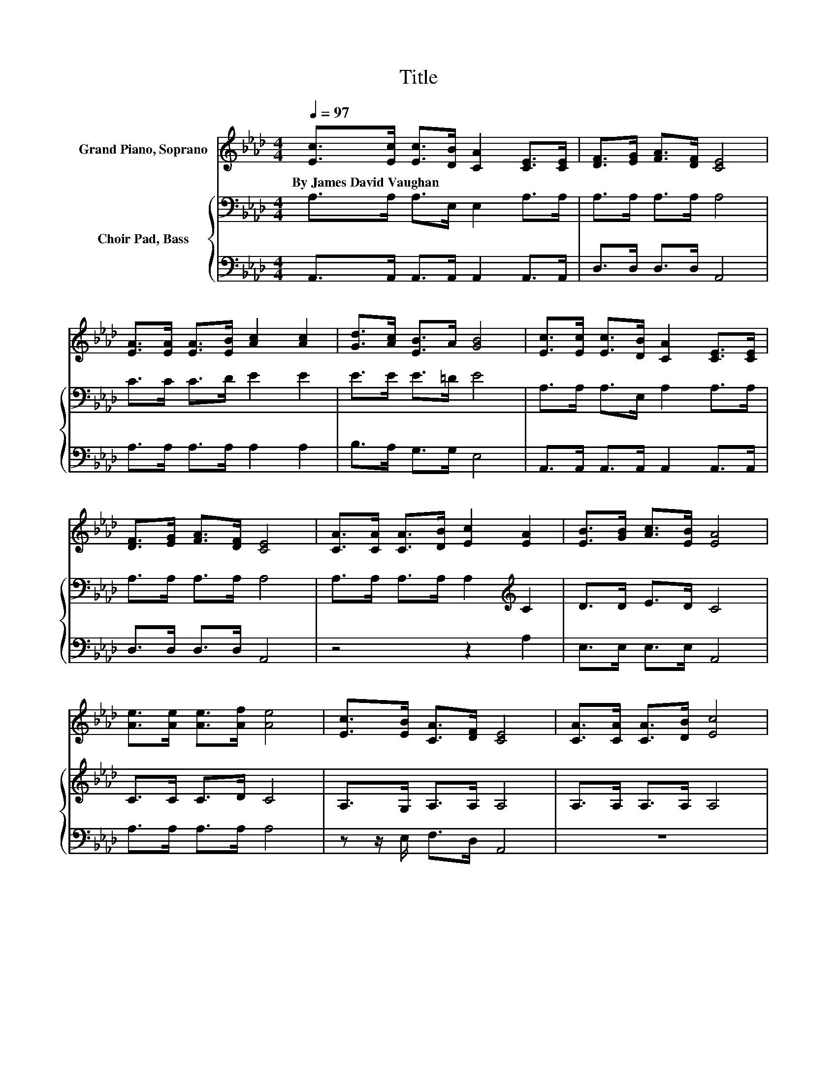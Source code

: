 X:1
T:Title
%%score ( 1 2 ) { 3 | 4 }
L:1/8
Q:1/4=97
M:4/4
K:Ab
V:1 treble nm="Grand Piano, Soprano"
V:2 treble 
V:3 bass nm="Choir Pad, Bass"
V:4 bass 
V:1
 [Ec]>[Ec] [Ec]>[DB] [CA]2 [CE]>[CE] | [DF]>[EG] [FA]>[DF] [CE]4 | %2
w: By~James~David~Vaughan * * * * * *||
 [EA]>[EA] [EA]>[EB] [Ac]2 [Ac]2 | [Gd]>[Ac] [EB]>A [GB]4 | [Ec]>[Ec] [Ec]>[DB] [CA]2 [CE]>[CE] | %5
w: |||
 [DF]>[EG] [FA]>[DF] [CE]4 | [CA]>[CA] [CA]>[DB] [Ec]2 [EA]2 | [EB]>[GB] [Ac]>[EB] [EA]4 | %8
w: |||
 [Ae]>[Ae] [Ae]>[Af] [Ae]4 | [Ec]>[EB] [CA]>[DF] [CE]4 | [CA]>[CA] [CA]>[DB] [Ec]4 | %11
w: |||
 [Ae]>[Ac] [GB]>A [GB]4 | [Ae]>[Ae] [Ae]>[Af] [Ae]4 | [Ec]>[EB] [CA]>[DF] [CE]4 | z4 c2 z2 | %15
w: ||||
 [EB]>[GB] [Ac]>[EB] [EA]4- | [EA]4 z4 |] %17
w: ||
V:2
 x8 | x8 | x8 | x8 | x8 | x8 | x8 | x8 | x8 | x8 | x8 | x8 | x8 | x8 | %14
 [CA]>[CA] [CA]>[DB] E2- [EA]2 | x8 | x8 |] %17
V:3
 A,>A, A,>E, E,2 A,>A, | A,>A, A,>A, A,4 | C>C C>D E2 E2 | E>E E>=D E4 | A,>A, A,>E, A,2 A,>A, | %5
 A,>A, A,>A, A,4 | A,>A, A,>A, A,2[K:treble] C2 | D>D E>D C4 | C>C C>D C4 | A,>G, A,>A, A,4 | %10
 A,>A, A,>A, A,4 | B,>[K:treble]E E>=D E4 | C>C C>D C4 | A,>G, A,>A, A,4 | %14
 A,>A, A,>A, A,2[K:treble] C2 | D>D E>D C4- | C4 z4 |] %17
V:4
 A,,>A,, A,,>A,, A,,2 A,,>A,, | D,>D, D,>D, A,,4 | A,>A, A,>A, A,2 A,2 | B,>A, G,>G, E,4 | %4
 A,,>A,, A,,>A,, A,,2 A,,>A,, | D,>D, D,>D, A,,4 | z4 z2 A,2 | E,>E, E,>E, A,,4 | A,>A, A,>A, A,4 | %9
 z z/ E,/ F,>D, A,,4 | z8 | G,>A, E,>F, E,4 | A,>A, A,>A, A,4 | z z/ E,/ F,>D, A,,4 | z8 | %15
 E,>E, E,>E, A,,4- | A,,4 z4 |] %17

